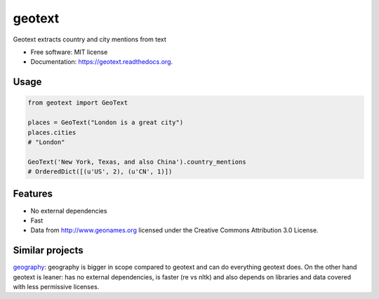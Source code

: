===============================
geotext
===============================


.. image:: https://travis-ci.org/elyase/geotext.png?branch=master
        :target: https://travis-ci.org/elyase/geotext

.. image:: https://pypip.in/d/geotext/badge.png
        :target: https://pypi.python.org/pypi/geotext


Geotext extracts country and city mentions from text

* Free software: MIT license
* Documentation: https://geotext.readthedocs.org.

Usage
-----
.. code-block:: python

        from geotext import GeoText
        
        places = GeoText("London is a great city")
        places.cities
        # "London"
        
        GeoText('New York, Texas, and also China').country_mentions
        # OrderedDict([(u'US', 2), (u'CN', 1)])

Features
--------
- No external dependencies
- Fast
- Data from http://www.geonames.org licensed under the Creative Commons Attribution 3.0 License.

Similar projects
----------------
`geography
<https://github.com/ushahidi/geograpy>`_: geography is bigger in scope compared to geotext and can do everything geotext does. On the other hand geotext is leaner: has no external dependencies, is faster (re vs nltk) and also depends on libraries and data covered with less permissive licenses.
